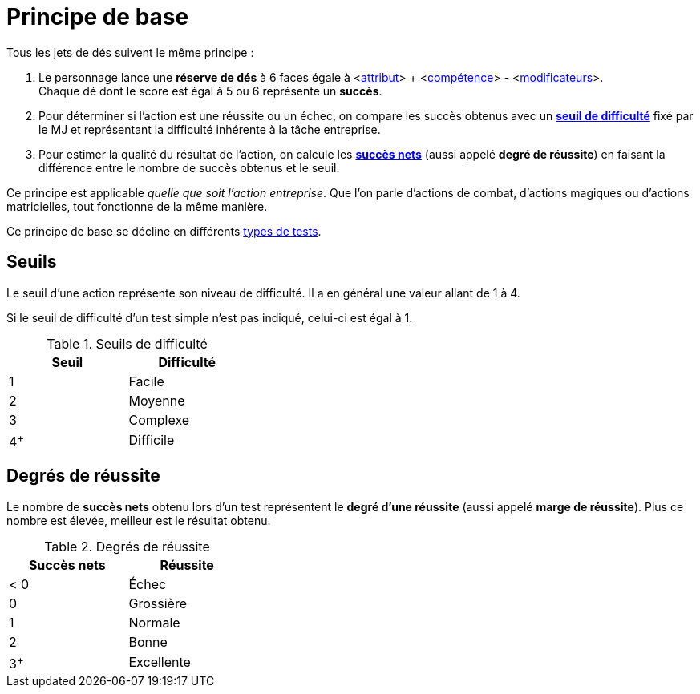 [[chapter_principles]]
= Principe de base

Tous les jets de dés suivent le même principe :

. Le personnage lance une *réserve de dés* à 6 faces égale à [.formula]#<<<primary_attributes,attribut>>> + <<<../skills/skills.adoc#chapter_skills,compétence>>> - <<<modifiers.adoc#test_modifiers,modificateurs>>>#. +
  Chaque dé dont le score est égal à 5 ou 6 représente un *succès*.
. Pour déterminer si l'action est une réussite ou un échec, on compare les succès obtenus avec un *<<threshold,seuil de difficulté>>* fixé par le MJ et représentant la difficulté inhérente à la tâche entreprise.
. Pour estimer la qualité du résultat de l'action, on calcule les *<<hits,succès nets>>* (aussi appelé *degré de réussite*) en faisant la différence entre le nombre de succès obtenus et le seuil.

Ce principe est applicable _quelle que soit l'action entreprise_.
Que l'on parle d'actions de combat, d'actions magiques ou d'actions matricielles, tout fonctionne de la même manière.

Ce principe de base se décline en différents <<tests.adoc#tests,types de tests>>.


[[threshold]]
== Seuils

Le seuil d'une action représente son niveau de difficulté.
Il a en général une valeur allant de 1 à 4.

Si le seuil de difficulté d'un test simple n'est pas indiqué, celui-ci est égal à 1.

.Seuils de difficulté
[width=35%, options="header"]
|===
|Seuil |Difficulté

|1     |Facile
|2     |Moyenne
|3     |Complexe
|4^+^  |Difficile
|===



[[hits]]
== Degrés de réussite

Le nombre de *succès nets* obtenu lors d'un test représentent le *degré d'une réussite* (aussi appelé *marge de réussite*).
Plus ce nombre est élevée, meilleur est le résultat obtenu.

.Degrés de réussite
[width=35%, options="header"]
|===
|Succès nets |Réussite

|< 0   |Échec
|0     |Grossière
|1     |Normale
|2     |Bonne
|3^+^  |Excellente
|===

